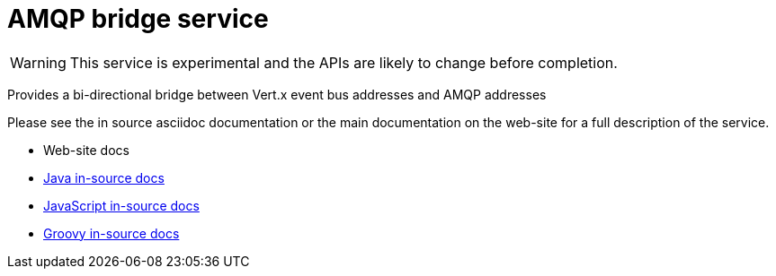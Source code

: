 = AMQP bridge service

WARNING: This service is experimental and the APIs are likely to change before completion.

Provides a bi-directional bridge between Vert.x event bus addresses and AMQP addresses

Please see the in source asciidoc documentation or the main documentation on the web-site for a full description
of the service.

* Web-site docs
* link:src/main/asciidoc/java/index.adoc[Java in-source docs]
* link:src/main/asciidoc/js/index.adoc[JavaScript in-source docs]
* link:src/main/asciidoc/groovy/index.adoc[Groovy in-source docs]